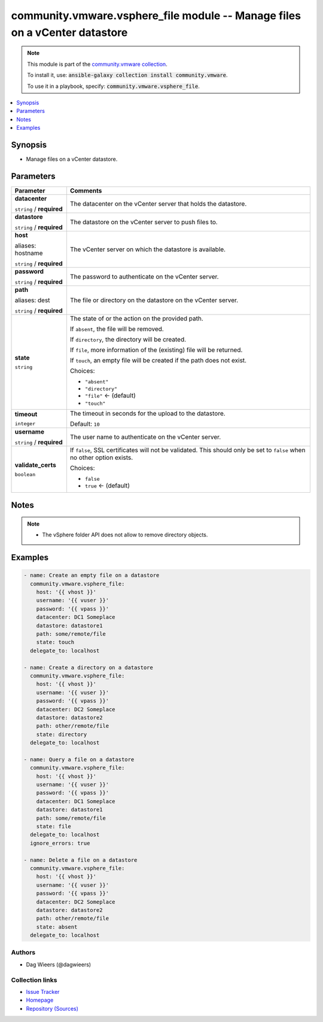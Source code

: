 

community.vmware.vsphere_file module -- Manage files on a vCenter datastore
+++++++++++++++++++++++++++++++++++++++++++++++++++++++++++++++++++++++++++

.. note::
    This module is part of the `community.vmware collection <https://galaxy.ansible.com/community/vmware>`_.

    To install it, use: :code:`ansible-galaxy collection install community.vmware`.

    To use it in a playbook, specify: :code:`community.vmware.vsphere_file`.


.. contents::
   :local:
   :depth: 1


Synopsis
--------

- Manage files on a vCenter datastore.








Parameters
----------

.. list-table::
  :widths: auto
  :header-rows: 1

  * - Parameter
    - Comments

  * - .. raw:: html

        <div style="display: flex;"><div style="flex: 1 0 auto; white-space: nowrap; margin-left: 0.25em;">

      .. _parameter-datacenter:

      **datacenter**

      :literal:`string` / :strong:`required`

      .. raw:: html

        </div></div>

    - 
      The datacenter on the vCenter server that holds the datastore.



  * - .. raw:: html

        <div style="display: flex;"><div style="flex: 1 0 auto; white-space: nowrap; margin-left: 0.25em;">

      .. _parameter-datastore:

      **datastore**

      :literal:`string` / :strong:`required`

      .. raw:: html

        </div></div>

    - 
      The datastore on the vCenter server to push files to.



  * - .. raw:: html

        <div style="display: flex;"><div style="flex: 1 0 auto; white-space: nowrap; margin-left: 0.25em;">

      .. _parameter-host:
      .. _parameter-hostname:

      **host**

      aliases: hostname

      :literal:`string` / :strong:`required`

      .. raw:: html

        </div></div>

    - 
      The vCenter server on which the datastore is available.



  * - .. raw:: html

        <div style="display: flex;"><div style="flex: 1 0 auto; white-space: nowrap; margin-left: 0.25em;">

      .. _parameter-password:

      **password**

      :literal:`string` / :strong:`required`

      .. raw:: html

        </div></div>

    - 
      The password to authenticate on the vCenter server.



  * - .. raw:: html

        <div style="display: flex;"><div style="flex: 1 0 auto; white-space: nowrap; margin-left: 0.25em;">

      .. _parameter-dest:
      .. _parameter-path:

      **path**

      aliases: dest

      :literal:`string` / :strong:`required`

      .. raw:: html

        </div></div>

    - 
      The file or directory on the datastore on the vCenter server.



  * - .. raw:: html

        <div style="display: flex;"><div style="flex: 1 0 auto; white-space: nowrap; margin-left: 0.25em;">

      .. _parameter-state:

      **state**

      :literal:`string`

      .. raw:: html

        </div></div>

    - 
      The state of or the action on the provided path.

      If \ :literal:`absent`\ , the file will be removed.

      If \ :literal:`directory`\ , the directory will be created.

      If \ :literal:`file`\ , more information of the (existing) file will be returned.

      If \ :literal:`touch`\ , an empty file will be created if the path does not exist.


      Choices:

      - :literal:`"absent"`
      - :literal:`"directory"`
      - :literal:`"file"` ← (default)
      - :literal:`"touch"`



  * - .. raw:: html

        <div style="display: flex;"><div style="flex: 1 0 auto; white-space: nowrap; margin-left: 0.25em;">

      .. _parameter-timeout:

      **timeout**

      :literal:`integer`

      .. raw:: html

        </div></div>

    - 
      The timeout in seconds for the upload to the datastore.


      Default: :literal:`10`


  * - .. raw:: html

        <div style="display: flex;"><div style="flex: 1 0 auto; white-space: nowrap; margin-left: 0.25em;">

      .. _parameter-username:

      **username**

      :literal:`string` / :strong:`required`

      .. raw:: html

        </div></div>

    - 
      The user name to authenticate on the vCenter server.



  * - .. raw:: html

        <div style="display: flex;"><div style="flex: 1 0 auto; white-space: nowrap; margin-left: 0.25em;">

      .. _parameter-validate_certs:

      **validate_certs**

      :literal:`boolean`

      .. raw:: html

        </div></div>

    - 
      If \ :literal:`false`\ , SSL certificates will not be validated. This should only be set to \ :literal:`false`\  when no other option exists.


      Choices:

      - :literal:`false`
      - :literal:`true` ← (default)





Notes
-----

.. note::
   - The vSphere folder API does not allow to remove directory objects.


Examples
--------

.. code-block:: yaml+jinja

    
    - name: Create an empty file on a datastore
      community.vmware.vsphere_file:
        host: '{{ vhost }}'
        username: '{{ vuser }}'
        password: '{{ vpass }}'
        datacenter: DC1 Someplace
        datastore: datastore1
        path: some/remote/file
        state: touch
      delegate_to: localhost

    - name: Create a directory on a datastore
      community.vmware.vsphere_file:
        host: '{{ vhost }}'
        username: '{{ vuser }}'
        password: '{{ vpass }}'
        datacenter: DC2 Someplace
        datastore: datastore2
        path: other/remote/file
        state: directory
      delegate_to: localhost

    - name: Query a file on a datastore
      community.vmware.vsphere_file:
        host: '{{ vhost }}'
        username: '{{ vuser }}'
        password: '{{ vpass }}'
        datacenter: DC1 Someplace
        datastore: datastore1
        path: some/remote/file
        state: file
      delegate_to: localhost
      ignore_errors: true

    - name: Delete a file on a datastore
      community.vmware.vsphere_file:
        host: '{{ vhost }}'
        username: '{{ vuser }}'
        password: '{{ vpass }}'
        datacenter: DC2 Someplace
        datastore: datastore2
        path: other/remote/file
        state: absent
      delegate_to: localhost







Authors
~~~~~~~

- Dag Wieers (@dagwieers)



Collection links
~~~~~~~~~~~~~~~~

* `Issue Tracker <https://github.com/ansible-collections/community.vmware/issues?q=is%3Aissue+is%3Aopen+sort%3Aupdated-desc>`__
* `Homepage <https://github.com/ansible-collections/community.vmware>`__
* `Repository (Sources) <https://github.com/ansible-collections/community.vmware.git>`__

